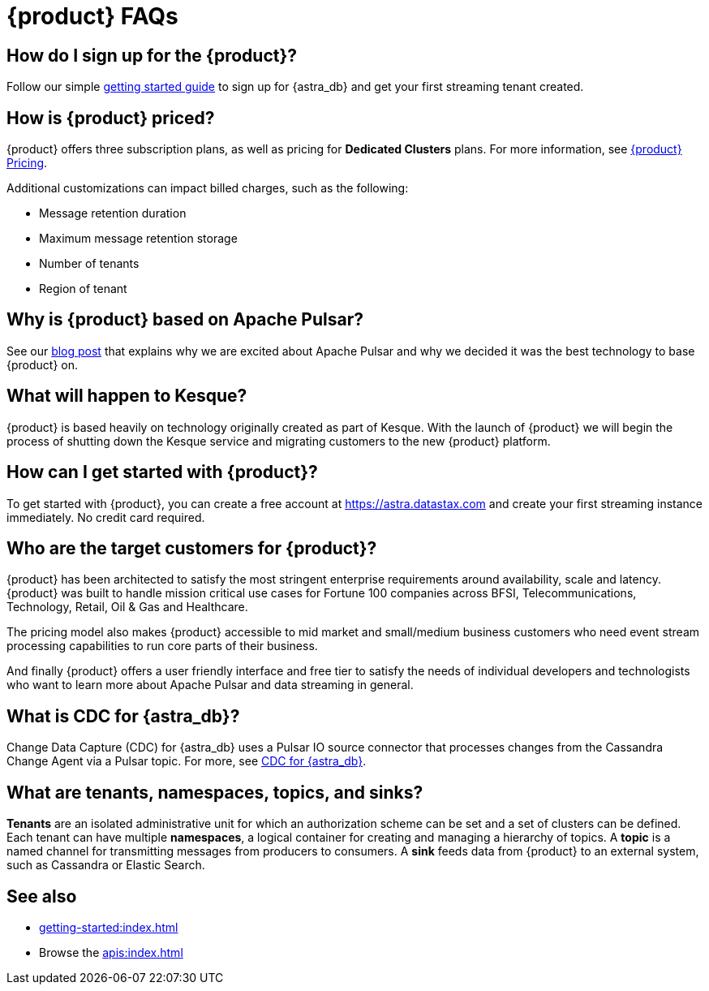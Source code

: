 = {product} FAQs
:navtitle: FAQs
:page-tag: astra-streaming,dev,admin,planner,plan,pulsar

== How do I sign up for the {product}?

Follow our simple xref:getting-started:index.adoc[getting started guide] to sign up for {astra_db} and get your first streaming tenant created.

== How is {product} priced?

{product} offers three subscription plans, as well as pricing for *Dedicated Clusters* plans.
For more information, see https://www.datastax.com/products/astra-streaming/pricing[{product} Pricing].

Additional customizations can impact billed charges, such as the following:

* Message retention duration
* Maximum message retention storage
* Number of tenants
* Region of tenant

== Why is {product} based on Apache Pulsar?

See our https://www.datastax.com/blog/four-reasons-why-apache-pulsar-essential-modern-data-stack[blog post] that explains why we are excited about Apache Pulsar and why we decided it was the best technology to base {product} on.

== What will happen to Kesque?

{product} is based heavily on technology originally created as part of Kesque. With the launch of {product} we will begin the process of shutting down the Kesque service and migrating customers to the new {product} platform.

== How can I get started with {product}?
To get started with {product}, you can create a free account at https://astra.datastax.com and create your first streaming instance immediately. No credit card required.

== Who are the target customers for {product}?
{product} has been architected to satisfy the most stringent enterprise requirements around availability, scale and latency. {product} was built to handle mission critical use cases for Fortune 100 companies across BFSI, Telecommunications, Technology, Retail, Oil & Gas and Healthcare.

The pricing model also makes {product} accessible to mid market and small/medium business customers who need event stream processing capabilities to run core parts of their business.

And finally {product} offers a user friendly interface and free tier to satisfy the needs of individual developers and technologists who want to learn more about Apache Pulsar and data streaming in general.

== What is CDC for {astra_db}?

Change Data Capture (CDC) for {astra_db} uses a Pulsar IO source connector that processes changes from the Cassandra Change Agent via a Pulsar topic. For more, see https://docs.datastax.com/en/astra/docs/astream-cdc.html[CDC for {astra_db}].

== What are tenants, namespaces, topics, and sinks?

*Tenants* are an isolated administrative unit for which an authorization scheme can be set and a set of clusters can be defined.
Each tenant can have multiple *namespaces*, a logical container for creating and managing a hierarchy of topics.
A *topic* is a named channel for transmitting messages from producers to consumers.
A *sink* feeds data from {product} to an external system, such as Cassandra or Elastic Search.

== See also

* xref:getting-started:index.adoc[]
* Browse the xref:apis:index.adoc[]
